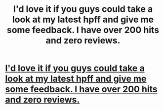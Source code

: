 #+TITLE: I'd love it if you guys could take a look at my latest hpff and give me some feedback. I have over 200 hits and zero reviews.

* [[http://www.fanfiction.net/s/8579331/1/][I'd love it if you guys could take a look at my latest hpff and give me some feedback. I have over 200 hits and zero reviews.]]
:PROPERTIES:
:Author: koneko394
:Score: 2
:DateUnix: 1350337863.0
:DateShort: 2012-Oct-16
:END:
